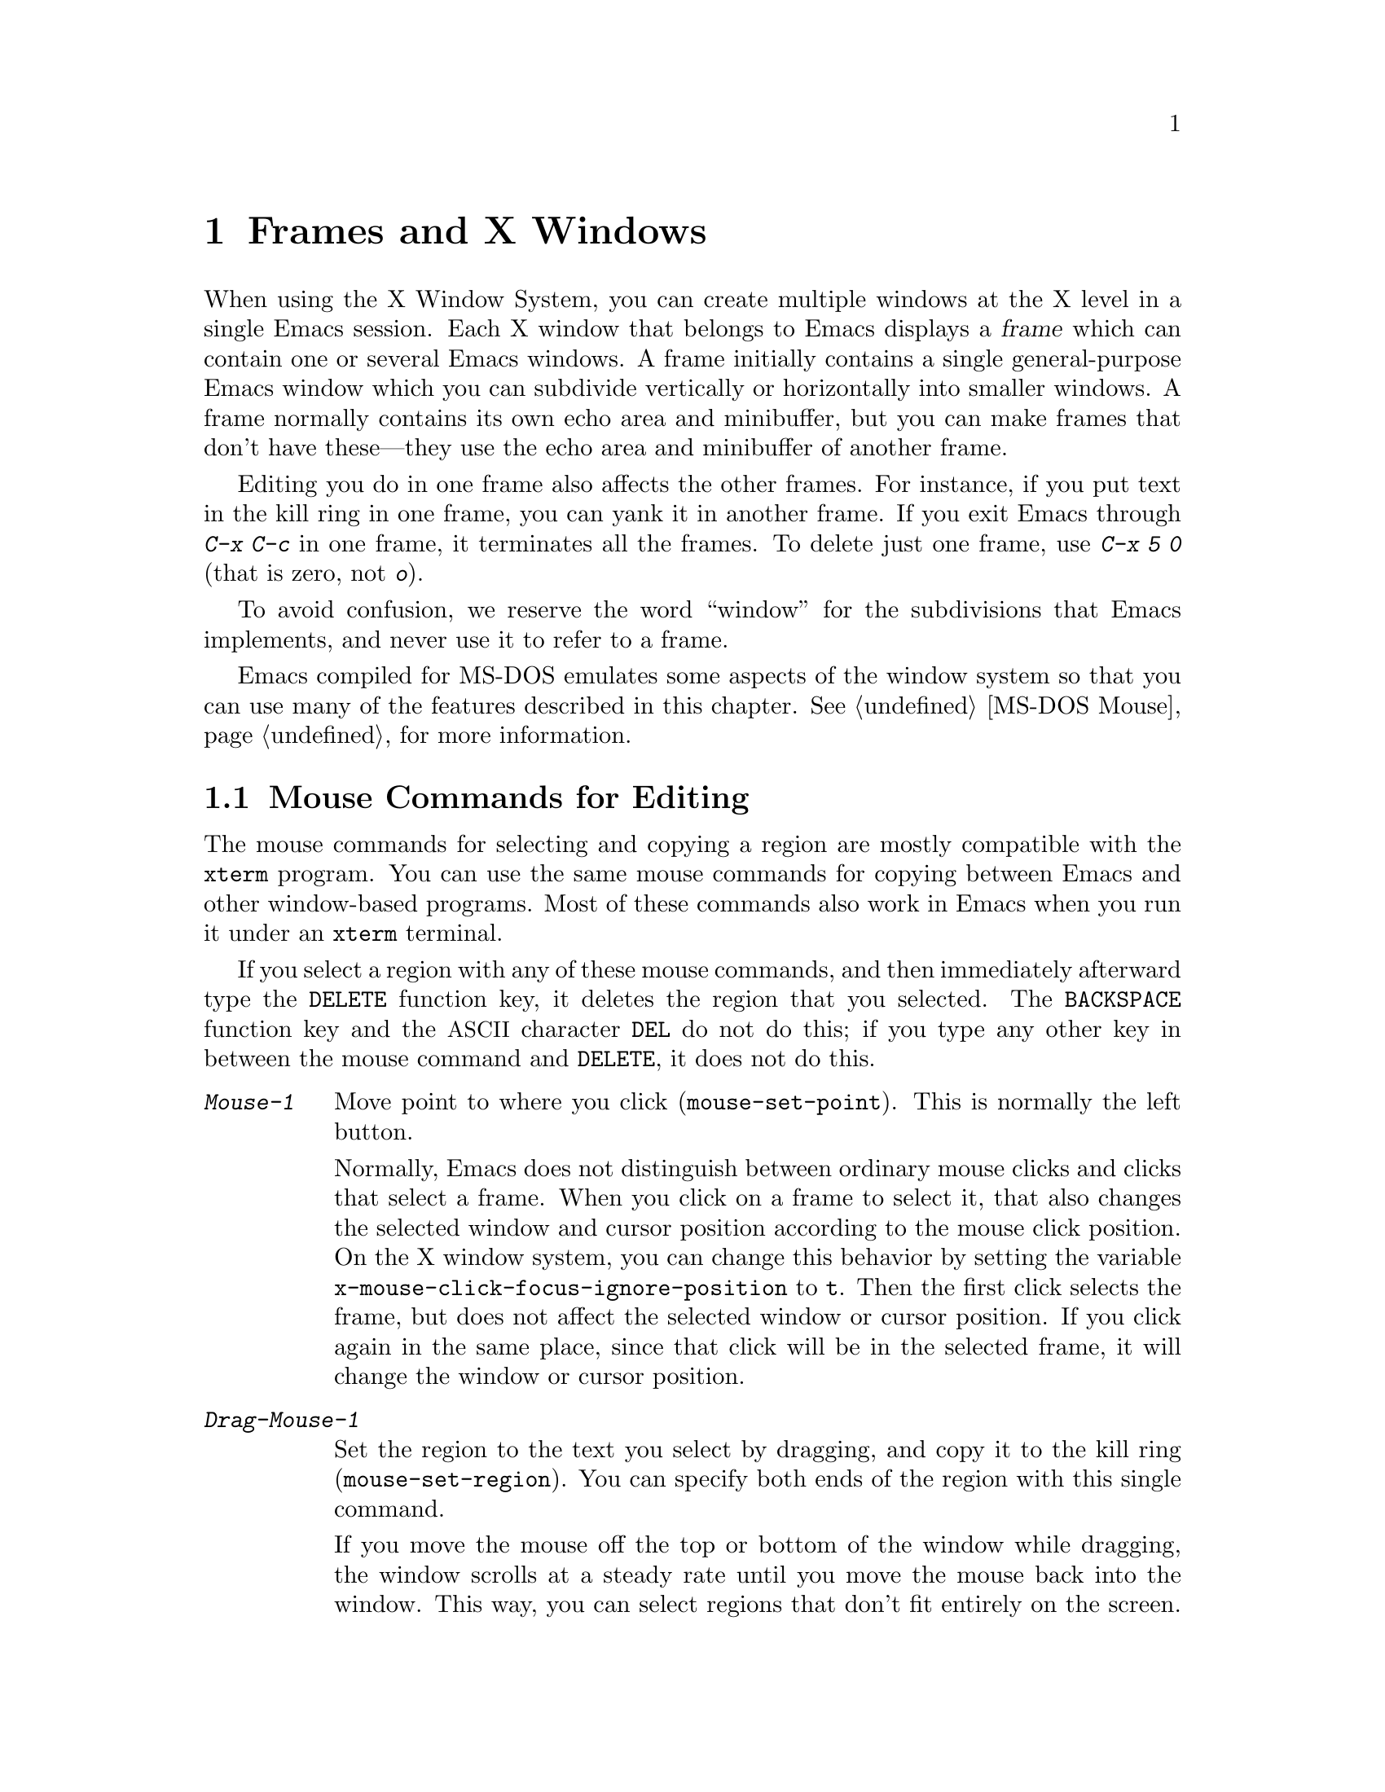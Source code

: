@c This is part of the Emacs manual.
@c Copyright (C) 1985, 86, 87, 93, 94, 95, 97, 99, 2000, 2001, 2004
@c   Free Software Foundation, Inc.
@c See file emacs.texi for copying conditions.
@node Frames, International, Windows, Top
@chapter Frames and X Windows
@cindex frames

  When using the X Window System, you can create multiple windows at the
X level in a single Emacs session.  Each X window that belongs to Emacs
displays a @dfn{frame} which can contain one or several Emacs windows.
A frame initially contains a single general-purpose Emacs window which
you can subdivide vertically or horizontally into smaller windows.  A
frame normally contains its own echo area and minibuffer, but you can
make frames that don't have these---they use the echo area and
minibuffer of another frame.

  Editing you do in one frame also affects the other frames.  For
instance, if you put text in the kill ring in one frame, you can yank it
in another frame.  If you exit Emacs through @kbd{C-x C-c} in one frame,
it terminates all the frames.  To delete just one frame, use @kbd{C-x 5
0} (that is zero, not @kbd{o}).

  To avoid confusion, we reserve the word ``window'' for the
subdivisions that Emacs implements, and never use it to refer to a
frame.

  Emacs compiled for MS-DOS emulates some aspects of the window system
so that you can use many of the features described in this chapter.
@xref{MS-DOS Mouse}, for more information.

@menu
* Mouse Commands::      Moving, cutting, and pasting, with the mouse.
* Secondary Selection:: Cutting without altering point and mark.
* Clipboard::           Using the clipboard for selections.
* Mouse References::    Using the mouse to select an item from a list.
* Menu Mouse Clicks::   Mouse clicks that bring up menus.
* Mode Line Mouse::     Mouse clicks on the mode line.
* Creating Frames::     Creating additional Emacs frames with various contents.
* Frame Commands::      Iconifying, deleting, and switching frames.
* Speedbar::            How to make and use a speedbar frame.
* Multiple Displays::   How one Emacs job can talk to several displays.
* Special Buffer Frames::  You can make certain buffers have their own frames.
* Frame Parameters::    Changing the colors and other modes of frames.
* Scroll Bars::	        How to enable and disable scroll bars; how to use them.
* Wheeled Mice::        Using mouse wheels for scrolling.
* Drag and Drop::       Using drag and drop to open files and insert text.
* Menu Bars::	        Enabling and disabling the menu bar.
* Tool Bars::           Enabling and disabling the tool bar.
* Dialog Boxes::        Controlling use of dialog boxes.
* Tooltips::            Displaying information at the current mouse position.
* Mouse Avoidance::     Moving the mouse pointer out of the way.
* Non-Window Terminals::  Multiple frames on terminals that show only one.
* XTerm Mouse::         Using the mouse in an XTerm terminal emulator.
@end menu

@node Mouse Commands
@section Mouse Commands for Editing
@cindex mouse buttons (what they do)

  The mouse commands for selecting and copying a region are mostly
compatible with the @code{xterm} program.  You can use the same mouse
commands for copying between Emacs and other window-based programs.
Most of these commands also work in Emacs when you run it under an
@code{xterm} terminal.

@kindex DELETE @r{(and mouse selection)}
  If you select a region with any of these mouse commands, and then
immediately afterward type the @key{DELETE} function key, it deletes the
region that you selected.  The @key{BACKSPACE} function key and the
@acronym{ASCII} character @key{DEL} do not do this; if you type any other key
in between the mouse command and @key{DELETE}, it does not do this.

@findex mouse-set-region
@findex mouse-set-point
@findex mouse-yank-at-click
@findex mouse-save-then-click
@kindex Mouse-1
@kindex Mouse-2
@kindex Mouse-3
@table @kbd
@item Mouse-1
Move point to where you click (@code{mouse-set-point}).
This is normally the left button.

@vindex x-mouse-click-focus-ignore-position
Normally, Emacs does not distinguish between ordinary mouse clicks and
clicks that select a frame.  When you click on a frame to select it,
that also changes the selected window and cursor position according to
the mouse click position.  On the X window system, you can change this
behavior by setting the variable
@code{x-mouse-click-focus-ignore-position} to @code{t}.  Then the
first click selects the frame, but does not affect the selected window
or cursor position.  If you click again in the same place, since that
click will be in the selected frame, it will change the window or
cursor position.

@item Drag-Mouse-1
Set the region to the text you select by dragging, and copy it to the
kill ring (@code{mouse-set-region}).  You can specify both ends of the
region with this single command.

@vindex mouse-scroll-min-lines
If you move the mouse off the top or bottom of the window while
dragging, the window scrolls at a steady rate until you move the mouse
back into the window.  This way, you can select regions that don't fit
entirely on the screen.  The number of lines scrolled per step depends
on how far away from the window edge the mouse has gone; the variable
@code{mouse-scroll-min-lines} specifies a minimum step size.

@vindex mouse-drag-copy-region
If the variable @code{mouse-drag-copy-region} is @code{nil}, this
mouse command does not copy the selected region into the kill ring.

@item Mouse-2
Yank the last killed text, where you click (@code{mouse-yank-at-click}).
This is normally the middle button.

@item Mouse-3
This command, @code{mouse-save-then-kill}, has several functions
depending on where you click and the status of the region.

The most basic case is when you click @kbd{Mouse-1} in one place and
then @kbd{Mouse-3} in another.  This selects the text between those two
positions as the region.  It also copies the new region to the kill
ring, so that you can copy it to someplace else.

If you click @kbd{Mouse-1} in the text, scroll with the scroll bar, and
then click @kbd{Mouse-3}, it remembers where point was before scrolling
(where you put it with @kbd{Mouse-1}), and uses that position as the
other end of the region.  This is so that you can select a region that
doesn't fit entirely on the screen.

More generally, if you do not have a highlighted region, @kbd{Mouse-3}
selects the text between point and the click position as the region.  It
does this by setting the mark where point was, and moving point to where
you click.

If you have a highlighted region, or if the region was set just before
by dragging button 1, @kbd{Mouse-3} adjusts the nearer end of the region
by moving it to where you click.  The adjusted region's text also
replaces the old region's text in the kill ring.

If you originally specified the region using a double or triple
@kbd{Mouse-1}, so that the region is defined to consist of entire words
or lines, then adjusting the region with @kbd{Mouse-3} also proceeds by
entire words or lines.

If you use @kbd{Mouse-3} a second time consecutively, at the same place,
that kills the region already selected.

@item Double-Mouse-1
This key sets the region around the word which you click on.  If you
click on a character with ``symbol'' syntax (such as underscore, in C
mode), it sets the region around the symbol surrounding that character.

If you click on a character with open-parenthesis or close-parenthesis
syntax, it sets the region around the parenthetical grouping
which that character starts or ends.  If you click on a character with
string-delimiter syntax (such as a singlequote or doublequote in C), it
sets the region around the string constant (using heuristics to figure
out whether that character is the beginning or the end of it).

@item Double-Drag-Mouse-1
This key selects a region made up of the words you drag across.

@item Triple-Mouse-1
This key sets the region around the line you click on.

@item Triple-Drag-Mouse-1
This key selects a region made up of the lines you drag across.
@end table

  The simplest way to kill text with the mouse is to press @kbd{Mouse-1}
at one end, then press @kbd{Mouse-3} twice at the other end.
@xref{Killing}.  To copy the text into the kill ring without deleting it
from the buffer, press @kbd{Mouse-3} just once---or just drag across the
text with @kbd{Mouse-1}.  Then you can copy it elsewhere by yanking it.

@vindex mouse-yank-at-point
  To yank the killed or copied text somewhere else, move the mouse there
and press @kbd{Mouse-2}.  @xref{Yanking}.  However, if
@code{mouse-yank-at-point} is non-@code{nil}, @kbd{Mouse-2} yanks at
point.  Then it does not matter where you click, or even which of the
frame's windows you click on.  The default value is @code{nil}.  This
variable also affects yanking the secondary selection.

@cindex cutting and X
@cindex pasting and X
@cindex X cutting and pasting
  To copy text to another X window, kill it or save it in the kill ring.
Under X, this also sets the @dfn{primary selection}.  Then use the
``paste'' or ``yank'' command of the program operating the other window
to insert the text from the selection.

  To copy text from another X window, use the ``cut'' or ``copy''
command of the program operating the other window, to select the text
you want.  Then yank it in Emacs with @kbd{C-y} or @kbd{Mouse-2}.

  The standard coding system for X selections is
@code{compound-text-with-extensions}.  To specify another coding
system for X selections, use @kbd{C-x @key{RET} x} or @kbd{C-x
@key{RET} X}.  @xref{Specify Coding}.

@cindex primary selection
@cindex cut buffer
@cindex selection, primary
@vindex x-cut-buffer-max
  When Emacs puts text into the kill ring, or rotates text to the front
of the kill ring, it sets the @dfn{primary selection} in the X server.
This is how other X clients can access the text.  Emacs also stores the
text in the cut buffer, but only if the text is short enough
(the value of @code{x-cut-buffer-max} specifies the maximum number of
characters); putting long strings in the cut buffer can be slow.

  The commands to yank the first entry in the kill ring actually check
first for a primary selection in another program; after that, they check
for text in the cut buffer.  If neither of those sources provides text
to yank, the kill ring contents are used.

@node Secondary Selection
@section Secondary Selection
@cindex secondary selection

  The @dfn{secondary selection} is another way of selecting text using
X.  It does not use point or the mark, so you can use it to kill text
without setting point or the mark.

@table @kbd
@findex mouse-set-secondary
@kindex M-Drag-Mouse-1
@item M-Drag-Mouse-1
Set the secondary selection, with one end at the place where you press
down the button, and the other end at the place where you release it
(@code{mouse-set-secondary}).  The highlighting appears and changes as
you drag.  You can control the appearance of the highlighting by
customizing the @code{secondary-selection} face (@pxref{Face
Customization}).

If you move the mouse off the top or bottom of the window while
dragging, the window scrolls at a steady rate until you move the mouse
back into the window.  This way, you can mark regions that don't fit
entirely on the screen.

This way of setting the secondary selection does not alter the kill ring.

@findex mouse-start-secondary
@kindex M-Mouse-1
@item M-Mouse-1
Set one endpoint for the @dfn{secondary selection}
(@code{mouse-start-secondary}).

@findex mouse-secondary-save-then-kill
@kindex M-Mouse-3
@item M-Mouse-3
Make a secondary selection, using the place specified with @kbd{M-Mouse-1}
as the other end (@code{mouse-secondary-save-then-kill}).  This also
puts the selected text in the kill ring.  A second click at the same
place kills the secondary selection just made.

@findex mouse-yank-secondary
@kindex M-Mouse-2
@item M-Mouse-2
Insert the secondary selection where you click
(@code{mouse-yank-secondary}).  This places point at the end of the
yanked text.
@end table

Double or triple clicking of @kbd{M-Mouse-1} operates on words and
lines, much like @kbd{Mouse-1}.

If @code{mouse-yank-at-point} is non-@code{nil}, @kbd{M-Mouse-2}
yanks at point.  Then it does not matter precisely where you click; all
that matters is which window you click on.  @xref{Mouse Commands}.

@node Clipboard
@section Using the Clipboard
@cindex X clipboard
@cindex clipboard
@vindex x-select-enable-clipboard
@findex menu-bar-enable-clipboard
@cindex OpenWindows
@cindex Gnome

  Apart from the primary and secondary selection types, X supports a
@dfn{clipboard} selection type which is used by some applications,
particularly under OpenWindows and Gnome.

  The command @kbd{M-x menu-bar-enable-clipboard} makes the @code{Cut},
@code{Paste} and @code{Copy} menu items, as well as the keys of the same
names, all use the clipboard.

  You can customize the variable @code{x-select-enable-clipboard} to make
the Emacs yank functions consult the clipboard before the primary
selection, and to make the kill functions to store in the clipboard as
well as the primary selection.  Otherwise they do not access the
clipboard at all.  Using the clipboard is the default on MS-Windows,
unlike most systems.

@node Mouse References
@section Following References with the Mouse
@kindex Mouse-1 @r{(selection)}
@kindex Mouse-2 @r{(selection)}

  Some read-only Emacs buffers include references you can follow, or
commands you can activate.  These include names of files, of buffers,
of possible completions, of matches for a pattern, as well as the
buttons in Help buffers and customization buffers.  You can follow the
reference or activate the command by moving point to it and typing
@key{RET}.  You can also do this with the mouse, using either
@kbd{Mouse-1} or @kbd{Mouse-2}.

  Since yanking text into a read-only buffer is not allowed, these
buffers generally define @kbd{Mouse-2} to follow a reference or
activate a command.  For example, if you click @kbd{Mouse-2} on a file
name in a Dired buffer, you visit that file.  If you click
@kbd{Mouse-2} on an error message in the @samp{*Compilation*} buffer,
you go to the source code for that error message.  If you click
@kbd{Mouse-2} on a completion in the @samp{*Completions*} buffer, you
choose that completion.

  However, most applications use @kbd{Mouse-1} to do this sort of
thing, so Emacs implements this too.  If you click @kbd{Mouse-1}
quickly on a reference or button, it follows or activates.  If you
click slowly, it moves point as usual.  Dragging, meaning moving the
mouse while it is held down, also has its usual behavior of setting
the region.

@vindex mouse-1-click-in-non-selected-windows
  Normally, the @kbd{Mouse-1} click behavior is performed on links in
any window.  The variable @code{mouse-1-click-in-non-selected-windows}
controls whether @kbd{Mouse-1} has this behavior even in non-selected
windows, or only in the selected window.

@vindex mouse-highlight
  You can usually tell when @kbd{Mouse-1} and @kbd{Mouse-2} have this
special sort of meaning because the sensitive text highlights when you
move the mouse over it.  The variable @code{mouse-highlight} controls
whether to do this highlighting always (even when such text appears
where the mouse already is), never, or only immediately after you move
the mouse.

@vindex mouse-1-click-follows-link
  In Emacs versions before 22, only @kbd{Mouse-2} follows links and
@kbd{Mouse-1} always sets points.  If you prefer this behavior, set
the variable @code{mouse-1-click-follows-link} to @code{nil}.  This
variable also lets you choose various other alternatives for following
links with the mouse.  Type @kbd{C-h v mouse-1-click-follows-link @key{RET}}
for more details.

@node Menu Mouse Clicks
@section Mouse Clicks for Menus

  Mouse clicks modified with the @key{CTRL} and @key{SHIFT} keys
bring up menus.

@table @kbd
@item C-Mouse-1
@kindex C-Mouse-1
This menu is for selecting a buffer.

The MSB (``mouse select buffer'') global minor mode makes this
menu smarter and more customizable.  @xref{Buffer Menus}.

@item C-Mouse-2
@kindex C-Mouse-2
This menu is for specifying faces and other text properties
for editing formatted text.  @xref{Formatted Text}.

@item C-Mouse-3
@kindex C-Mouse-3
This menu is mode-specific.  For most modes if Menu-bar mode is on,
this menu has the same items as all the mode-specific menu-bar menus
put together.  Some modes may specify a different menu for this
button.@footnote{Some systems use @kbd{Mouse-3} for a mode-specific
menu.  We took a survey of users, and found they preferred to keep
@kbd{Mouse-3} for selecting and killing regions.  Hence the decision
to use @kbd{C-Mouse-3} for this menu.  To use @kbd{Mouse-3} instead,
do @code{(global-set-key [mouse-3] 'mouse-popup-menubar-stuff)}.}  If
Menu-bar mode is off, this menu contains all the items which would be
present in the menu bar---not just the mode-specific ones---so that
you can access them without having to display the menu bar.

@item S-Mouse-1
This menu is for specifying the frame's principal font.
@end table

@node Mode Line Mouse
@section Mode Line Mouse Commands
@cindex mode line, mouse
@cindex mouse on mode line

  You can use mouse clicks on window mode lines to select and manipulate
windows.

  Some areas of the mode line, such as the buffer name and the major
mode name, have their own special mouse bindings.  These areas are
highlighted when you hold the mouse over them, and information about
the special bindings will be displayed (@pxref{Tooltips}).

  You can also click on areas of the mode line that do not have
special mouse bindings of their own.  This has the following effects:

@table @kbd
@item Mouse-1
@kindex Mouse-1 @r{(mode line)}
@kbd{Mouse-1} on a mode line selects the window it belongs to.  By
dragging @kbd{Mouse-1} on the mode line, you can move it, thus
changing the height of the windows above and below.

@item Mouse-2
@kindex Mouse-2 @r{(mode line)}
@kbd{Mouse-2} on a mode line expands that window to fill its frame.

@item Mouse-3
@kindex Mouse-3 @r{(mode line)}
@kbd{Mouse-3} on a mode line deletes the window it belongs to.  If the
frame has only one window, it buries the current buffer instead, and
switches to another buffer.

@item C-Mouse-2
@kindex C-mouse-2 @r{(mode line)}
@kbd{C-Mouse-2} on a mode line splits the window above
horizontally, above the place in the mode line where you click.
@end table

@kindex C-Mouse-2 @r{(scroll bar)}
  @kbd{C-Mouse-2} on a scroll bar splits the corresponding window
vertically.  @xref{Split Window}.

@node Creating Frames
@section Creating Frames
@cindex creating frames

@kindex C-x 5
  The prefix key @kbd{C-x 5} is analogous to @kbd{C-x 4}, with parallel
subcommands.  The difference is that @kbd{C-x 5} commands create a new
frame rather than just a new window in the selected frame (@pxref{Pop
Up Window}).  If an existing visible or iconified frame already displays
the requested material, these commands use the existing frame, after
raising or deiconifying as necessary.

  The various @kbd{C-x 5} commands differ in how they find or create the
buffer to select:

@table @kbd
@item C-x 5 2
@kindex C-x 5 2
@findex make-frame-command
Create a new frame (@code{make-frame-command}).
@item C-x 5 b @var{bufname} @key{RET}
Select buffer @var{bufname} in another frame.  This runs
@code{switch-to-buffer-other-frame}.
@item C-x 5 f @var{filename} @key{RET}
Visit file @var{filename} and select its buffer in another frame.  This
runs @code{find-file-other-frame}.  @xref{Visiting}.
@item C-x 5 d @var{directory} @key{RET}
Select a Dired buffer for directory @var{directory} in another frame.
This runs @code{dired-other-frame}.  @xref{Dired}.
@item C-x 5 m
Start composing a mail message in another frame.  This runs
@code{mail-other-frame}.  It is the other-frame variant of @kbd{C-x m}.
@xref{Sending Mail}.
@item C-x 5 .
Find a tag in the current tag table in another frame.  This runs
@code{find-tag-other-frame}, the multiple-frame variant of @kbd{M-.}.
@xref{Tags}.
@item C-x 5 r @var{filename} @key{RET}
@kindex C-x 5 r
@findex find-file-read-only-other-frame
Visit file @var{filename} read-only, and select its buffer in another
frame.  This runs @code{find-file-read-only-other-frame}.
@xref{Visiting}.
@end table

@cindex default-frame-alist
@cindex initial-frame-alist
  You can control the appearance of new frames you create by setting the
frame parameters in @code{default-frame-alist}.  You can use the
variable @code{initial-frame-alist} to specify parameters that affect
only the initial frame.  @xref{Initial Parameters,,, elisp, The Emacs
Lisp Reference Manual}, for more information.

@cindex font (default)
  The easiest way to specify the principal font for all your Emacs
frames is with an X resource (@pxref{Font X}), but you can also do it by
modifying @code{default-frame-alist} to specify the @code{font}
parameter, as shown here:

@example
(add-to-list 'default-frame-alist '(font . "10x20"))
@end example

@noindent
Here's a similar example for specifying a foreground color:

@example
(add-to-list 'default-frame-alist '(background-color . "blue"))
@end example


@node Frame Commands
@section Frame Commands

  The following commands let you create, delete and operate on frames:

@table @kbd
@item C-z
@kindex C-z @r{(X windows)}
@findex iconify-or-deiconify-frame
Iconify the selected Emacs frame (@code{iconify-or-deiconify-frame}).
The normal meaning of @kbd{C-z}, to suspend Emacs, is not useful under a
window system, so it has a different binding in that case.

If you type this command on an Emacs frame's icon, it deiconifies the frame.

@item C-x 5 0
@kindex C-x 5 0
@findex delete-frame
Delete the selected frame (@code{delete-frame}).  This is not allowed if
there is only one frame.

@item C-x 5 o
@kindex C-x 5 o
@findex other-frame
Select another frame, raise it, and warp the mouse to it so that it
stays selected.  If you repeat this command, it cycles through all the
frames on your terminal.

@item C-x 5 1
@kindex C-x 5 1
@findex delete-other-frames
Delete all frames except the selected one.
@end table

@vindex focus-follows-mouse
  To make the command @kbd{C-x 5 o} work properly, you must tell Emacs
how the system (or the window manager) generally handles
focus-switching between windows.  There are two possibilities: either
simply moving the mouse onto a window selects it (gives it focus), or
you have to click on it in a suitable way to do so.  Unfortunately
there is no way Emacs can find out automatically which way the system
handles this, so you have to explicitly say, by setting the variable
@code{focus-follows-mouse}.  If just moving the mouse onto a window
selects it, that variable should be @code{t}; if a click is necessary,
the variable should be @code{nil}.

@node Speedbar
@section Making and Using a Speedbar Frame
@cindex speedbar

  An Emacs frame can have a @dfn{speedbar}, which is a vertical window
that serves as a scrollable menu of files you could visit and tags
within those files.  To create a speedbar, type @kbd{M-x speedbar}; this
creates a speedbar window for the selected frame.  From then on, you can
click on a file name in the speedbar to visit that file in the
corresponding Emacs frame, or click on a tag name to jump to that tag in
the Emacs frame.

  Initially the speedbar lists the immediate contents of the current
directory, one file per line.  Each line also has a box, @samp{[+]} or
@samp{<+>}, that you can click on with @kbd{Mouse-2} to ``open up'' the
contents of that item.  If the line names a directory, opening it adds
the contents of that directory to the speedbar display, underneath the
directory's own line.  If the line lists an ordinary file, opening it up
adds a list of the tags in that file to the speedbar display.  When a
file is opened up, the @samp{[+]} changes to @samp{[-]}; you can click
on that box to ``close up'' that file (hide its contents).

  Some major modes, including Rmail mode, Info, and GUD, have
specialized ways of putting useful items into the speedbar for you to
select.  For example, in Rmail mode, the speedbar shows a list of Rmail
files, and lets you move the current message to another Rmail file by
clicking on its @samp{<M>} box.

  A speedbar belongs to one Emacs frame, and always operates on that
frame.  If you use multiple frames, you can make a speedbar for some or
all of the frames; type @kbd{M-x speedbar} in any given frame to make a
speedbar for it.

@node Multiple Displays
@section Multiple Displays
@cindex multiple displays

  A single Emacs can talk to more than one X display.  Initially, Emacs
uses just one display---the one specified with the @env{DISPLAY}
environment variable or with the @samp{--display} option (@pxref{Initial
Options}).  To connect to another display, use the command
@code{make-frame-on-display}:

@findex make-frame-on-display
@table @kbd
@item M-x make-frame-on-display @key{RET} @var{display} @key{RET}
Create a new frame on display @var{display}.
@end table

  A single X server can handle more than one screen.  When you open
frames on two screens belonging to one server, Emacs knows they share a
single keyboard, and it treats all the commands arriving from these
screens as a single stream of input.

  When you open frames on different X servers, Emacs makes a separate
input stream for each server.  This way, two users can type
simultaneously on the two displays, and Emacs will not garble their
input.  Each server also has its own selected frame.  The commands you
enter with a particular X server apply to that server's selected frame.

  Despite these features, people using the same Emacs job from different
displays can still interfere with each other if they are not careful.
For example, if any one types @kbd{C-x C-c}, that exits the Emacs job
for all of them!

@node Special Buffer Frames
@section Special Buffer Frames

@vindex special-display-buffer-names
  You can make certain chosen buffers, for which Emacs normally creates
a second window when you have just one window, appear in special frames
of their own.  To do this, set the variable
@code{special-display-buffer-names} to a list of buffer names; any
buffer whose name is in that list automatically gets a special frame,
when an Emacs command wants to display it ``in another window.''

  For example, if you set the variable this way,

@example
(setq special-display-buffer-names
      '("*Completions*" "*grep*" "*tex-shell*"))
@end example

@noindent
then completion lists, @code{grep} output and the @TeX{} mode shell
buffer get individual frames of their own.  These frames, and the
windows in them, are never automatically split or reused for any other
buffers.  They continue to show the buffers they were created for,
unless you alter them by hand.  Killing the special buffer deletes its
frame automatically.

@vindex special-display-regexps
  More generally, you can set @code{special-display-regexps} to a list
of regular expressions; then a buffer gets its own frame if its name
matches any of those regular expressions.  (Once again, this applies only
to buffers that normally get displayed for you in a separate window.)

@vindex special-display-frame-alist
  The variable @code{special-display-frame-alist} specifies the frame
parameters for these frames.  It has a default value, so you don't need
to set it.

  For those who know Lisp, an element of
@code{special-display-buffer-names} or @code{special-display-regexps}
can also be a list.  Then the first element is the buffer name or
regular expression; the rest of the list specifies how to create the
frame.  It can be an association list specifying frame parameter
values; these values take precedence over parameter values specified
in @code{special-display-frame-alist}.  If you specify the symbol
@code{same-window} as a ``frame parameter'' in this list, with a
non-@code{nil} value, that means to use the selected window if
possible.  If you use the symbol @code{same-frame} as a ``frame
parameter'' in this list, with a non-@code{nil} value, that means to
use the selected frame if possible.

  Alternatively, the value can have this form:

@example
(@var{function} @var{args}...)
@end example

@noindent
where @var{function} is a symbol.  Then the frame is constructed by
calling @var{function}; its first argument is the buffer, and its
remaining arguments are @var{args}.

   An analogous feature lets you specify buffers which should be
displayed in the selected window.  @xref{Force Same Window}.  The
same-window feature takes precedence over the special-frame feature;
therefore, if you add a buffer name to
@code{special-display-buffer-names} and it has no effect, check to see
whether that feature is also in use for the same buffer name.

@node Frame Parameters
@section Setting Frame Parameters
@cindex Auto-Raise mode
@cindex Auto-Lower mode

  This section describes commands for altering the display style and
window management behavior of the selected frame.

@findex set-foreground-color
@findex set-background-color
@findex set-cursor-color
@findex set-mouse-color
@findex set-border-color
@findex auto-raise-mode
@findex auto-lower-mode
@cindex colors
@table @kbd
@item M-x set-foreground-color @key{RET} @var{color} @key{RET}
Specify color @var{color} for the foreground of the selected frame.
(This also changes the foreground color of the default face.)  You can
specify @var{color} either by its symbolic name or by its RGB
numerical specification@footnote{
See the X Window System documentation for more details.  On a typical
GNU or Unix system, the command @kbd{man 7 X} or @kbd{man -s 7 X} will
display the X manual page that explains how to specify colors.}.

@item M-x set-background-color @key{RET} @var{color} @key{RET}
Specify color @var{color} for the background of the selected frame.
(This also changes the background color of the default face.)

@item M-x set-cursor-color @key{RET} @var{color} @key{RET}
Specify color @var{color} for the cursor of the selected frame.

@item M-x set-mouse-color @key{RET} @var{color} @key{RET}
Specify color @var{color} for the mouse cursor when it is over the
selected frame.

@item M-x set-border-color @key{RET} @var{color} @key{RET}
Specify color @var{color} for the border of the selected frame.

@item M-x list-colors-display
Display the defined color names and show what the colors look like.
This command is somewhat slow.  @xref{Colors, list-colors-display,
Display available colors}.

@item M-x auto-raise-mode
Toggle whether or not the selected frame should auto-raise.  Auto-raise
means that every time you move the mouse onto the frame, it raises the
frame.

Note that this auto-raise feature is implemented by Emacs itself.  Some
window managers also implement auto-raise.  If you enable auto-raise for
Emacs frames in your X window manager, it should work, but it is beyond
Emacs's control and therefore @code{auto-raise-mode} has no effect on
it.

@item M-x auto-lower-mode
Toggle whether or not the selected frame should auto-lower.
Auto-lower means that every time you move the mouse off the frame,
the frame moves to the bottom of the stack of X windows.

The command @code{auto-lower-mode} has no effect on auto-lower
implemented by the X window manager.  To control that, you must use
the appropriate window manager features.

@findex set-frame-font
@item M-x set-frame-font @key{RET} @var{font} @key{RET}
@cindex font (principal)
Specify font @var{font} as the principal font for the selected frame.
The principal font controls several face attributes of the
@code{default} face (@pxref{Faces}).  For example, if the principal font
has a height of 12 pt, all text will be drawn in 12 pt fonts, unless you
use another face that specifies a different height.  @xref{Font X}, for
ways to list the available fonts on your system.

@kindex S-Mouse-1
You can also set a frame's principal font through a pop-up menu.
Press @kbd{S-Mouse-1} to activate this menu.
@end table

  In Emacs versions that use an X toolkit, the color-setting and
font-setting functions don't affect menus and the menu bar, since they
are displayed by their own widget classes.  To change the appearance of
the menus and menu bar, you must use X resources (@pxref{Resources}).
@xref{Colors}, regarding colors.  @xref{Font X}, regarding choice of
font.

  Colors, fonts, and other attributes of the frame's display can also
be customized by setting frame parameters in the variable
@code{default-frame-alist} (@pxref{Creating Frames}).  For a detailed
description of frame parameters and customization, see @ref{Frame
Parameters,,, elisp, The Emacs Lisp Reference Manual}.

@node Scroll Bars
@section Scroll Bars
@cindex Scroll Bar mode
@cindex mode, Scroll Bar

  When using X, Emacs normally makes a @dfn{scroll bar} at the left of
each Emacs window.@footnote{Placing it at the left is usually more
useful with overlapping frames with text starting at the left margin.}
The scroll bar runs the height of the window, and shows a moving
rectangular inner box which represents the portion of the buffer
currently displayed.  The entire height of the scroll bar represents the
entire length of the buffer.

  You can use @kbd{Mouse-2} (normally, the middle button) in the scroll
bar to move or drag the inner box up and down.  If you move it to the
top of the scroll bar, you see the top of the buffer.  If you move it to
the bottom of the scroll bar, you see the bottom of the buffer.

  The left and right buttons in the scroll bar scroll by controlled
increments.  @kbd{Mouse-1} (normally, the left button) moves the line at
the level where you click up to the top of the window.  @kbd{Mouse-3}
(normally, the right button) moves the line at the top of the window
down to the level where you click.  By clicking repeatedly in the same
place, you can scroll by the same distance over and over.

  You can also click @kbd{C-Mouse-2} in the scroll bar to split a
window vertically.  The split occurs on the line where you click.

@findex scroll-bar-mode
@vindex scroll-bar-mode
  You can enable or disable Scroll Bar mode with the command @kbd{M-x
scroll-bar-mode}.  With no argument, it toggles the use of scroll bars.
With an argument, it turns use of scroll bars on if and only if the
argument is positive.  This command applies to all frames, including
frames yet to be created.  Customize the variable @code{scroll-bar-mode}
to control the use of scroll bars at startup.  You can use it to specify
that they are placed at the right of windows if you prefer that.  You
have to set this variable through the @samp{Customize} interface
(@pxref{Easy Customization}).  Otherwise, it will not work properly.
You can use the X resource @samp{verticalScrollBars} to control the
initial setting of Scroll Bar mode similarly.  @xref{Resources}.

@findex toggle-scroll-bar
  To enable or disable scroll bars for just the selected frame, use the
command @kbd{M-x toggle-scroll-bar}.

@vindex scroll-bar-width
@cindex width of the scroll bar
  You can control the scroll bar width by changing the value of the
@code{scroll-bar-width} frame parameter.

@node Wheeled Mice
@section Scrolling With ``Wheeled'' Mice

@cindex mouse wheel
@cindex wheel, mouse
@findex mouse-wheel-mode
@cindex Mouse Wheel minor mode
@cindex mode, Mouse Wheel
  Some mice have a ``wheel'' instead of a third button.  You can
usually click the wheel to act as either @kbd{Mouse-2} or
@kbd{Mouse-3}, depending on the setup.  You can also use the wheel to
scroll windows instead of using the scroll bar or keyboard commands.
Mouse wheel support only works if the system generates appropriate
events; whenever possible, it is turned on by default.  To toggle this
feature, use @kbd{M-x mouse-wheel-mode}.

@vindex mouse-wheel-follow-mouse
@vindex mouse-wheel-scroll-amount
@vindex mouse-wheel-progressive-speed
  The variables @code{mouse-wheel-follow-mouse} and
@code{mouse-wheel-scroll-amount} determine where and by how much
buffers are scrolled.  The variable
@code{mouse-wheel-progressive-speed} determines whether the the scroll
speed is linked to how fast you move the wheel.

@node Drag and Drop
@section Drag and Drop
@cindex drag and drop

  Emacs supports @dfn{drag and drop} using the mouse.  For instance,
dropping text onto an Emacs frame inserts the text where it is dropped.
Dropping a file onto an Emacs frame visits that file.  As a special
case, dropping the file on a Dired buffer moves or copies the file
(according to the conventions of the application it came from) into the
directory displayed in that buffer.

@vindex x-dnd-open-file-other-window
  Dropping a file normally visits it in the window you drop it on.  If
you prefer to visit the file in a new window in such cases, customize
the variable @code{x-dnd-open-file-other-window}.

@ignore
@c ??? To Lisp manual
@vindex x-dnd-test-function
@vindex x-dnd-known-types
  When a user drags something from another application over Emacs, that other
application expects Emacs to tell it if Emacs can handle the data that is
dragged.  The variable @code{x-dnd-test-function} is used by Emacs to determine
what to reply.  The default value is @code{x-dnd-default-test-function}
which accepts drops if the type of the data to be dropped is present in
@code{x-dnd-known-types}.  You can customize @code{x-dnd-test-function} and/or
@code{x-dnd-known-types} if you want Emacs to accept or reject drops based
on some other criteria.

@vindex x-dnd-types-alist
  If you want to change the way Emacs handles drop of different types
or add a new type, customize @code{x-dnd-types-alist}.  This requires
detailed knowledge of what types other applications use for drag and
drop.

@vindex x-dnd-protocol-alist
  When an URL is dropped on Emacs it may be a file, but it may also be
another URL type (ftp, http, etc.).  Emacs first checks
@code{x-dnd-protocol-alist} to determine what to do with the URL.  If
there is no match there and if @code{browse-url-browser-function} is
an alist, Emacs looks for a match there.  If no match is found the
text for the URL is inserted.  If you want to alter Emacs behavior,
you can customize these variables.
@end ignore

  The drag and drop protocols XDND, Motif and the
old KDE 1.x protocol are currently supported.

@node Menu Bars
@section Menu Bars
@cindex Menu Bar mode
@cindex mode, Menu Bar

  You can turn display of menu bars on or off with @kbd{M-x
menu-bar-mode} or by customizing the variable @code{menu-bar-mode}.
With no argument, this command toggles Menu Bar mode, a
minor mode.  With an argument, the command turns Menu Bar mode on if the
argument is positive, off if the argument is not positive.  You can use
the X resource @samp{menuBarLines} to control the initial setting of
Menu Bar mode.  @xref{Resources}.

@kindex C-Mouse-3 @r{(when menu bar is disabled)}
  Expert users often turn off the menu bar, especially on text-only
terminals, where this makes one additional line available for text.
If the menu bar is off, you can still pop up a menu of its contents
with @kbd{C-Mouse-3} on a display which supports pop-up menus.
@xref{Menu Mouse Clicks}.

  @xref{Menu Bar}, for information on how to invoke commands with the
menu bar.  @xref{X Resources}, for how to customize the menu bar
menus.

@node Tool Bars
@section Tool Bars
@cindex Tool Bar mode
@cindex mode, Tool Bar
@cindex icons, toolbar

  The @dfn{tool bar} is a line (or lines) of icons at the top of the
Emacs window, just below the menu bar.  You can click on these icons
with the mouse to do various jobs.

  The global tool bar contains general commands.  Some major modes
define their own tool bars to replace it.  A few ``special'' modes
that are not designed for ordinary editing remove some items from the
global tool bar.

  Tool bars work only on a graphical display.  The tool bar uses colored
XPM icons if Emacs was built with XPM support.  Otherwise, the tool
bar uses monochrome icons (PBM or XBM format).

  You can turn display of tool bars on or off with @kbd{M-x
tool-bar-mode}.

@node Dialog Boxes
@section Using Dialog Boxes
@cindex dialog boxes

@vindex use-dialog-box
  A dialog box is a special kind of menu for asking you a yes-or-no
question or some other special question.  Many Emacs commands use a
dialog box to ask a yes-or-no question, if you used the mouse to
invoke the command to begin with.

  You can customize the variable @code{use-dialog-box} to suppress the
use of dialog boxes.  This also controls whether to use file selection
windows (but those are not supported on all platforms).

@vindex use-file-dialog
  A file selection window is a special kind of dialog box for asking for
file names.

  You can customize the variable @code{use-file-dialog} to suppress the
use of file selection windows even if you still want other kinds
of dialogs.  This variable has no effect if you have suppressed all dialog
boxes with the variable @code{use-dialog-box}.

@vindex x-use-old-gtk-file-dialog
  For Gtk+ version 2.4 and 2.6, you can make Emacs use the old file dialog
by setting the variable @code{x-use-old-gtk-file-dialog} to a non-@code{nil}
value.  If Emacs is built with a Gtk+ version that has only one file dialog,
the setting of this variable has no effect.

@node Tooltips
@section Tooltips
@cindex tooltips

  @dfn{Tooltips} are small windows that display text information at the
current mouse position.  They activate when there is a pause in mouse
movement.  There are two types of tooltip: help tooltips and GUD
tooltips.

  @dfn{Help tooltips} typically display over text---including the mode
line---but may be also available for many other parts of the Emacs
frame such as the tool bar and menu items.

@findex tooltip-mode
  You can toggle help tooltips (Tooltip mode) with the command
  @kbd{M-x tooltip-mode}.  When Tooltip mode is disabled, the help text
is displayed in the echo area instead.

  @dfn{GUD tooltips} show values of variables.  They are useful when
you are debugging a program.  @xref{Debugger Operation}.

@vindex tooltip-delay
  The variables @code{tooltip-delay} specifies how long Emacs should
wait before displaying a tooltip.  For additional customization
options for displaying tooltips, use @kbd{M-x customize-group
@key{RET} tooltip @key{RET}}.  @xref{X Resources}, for information on
customizing the windows that display tooltips.

@node Mouse Avoidance
@section Mouse Avoidance
@cindex avoiding mouse in the way of your typing
@cindex mouse avoidance

@vindex mouse-avoidance-mode
Mouse Avoidance mode keeps the window system mouse pointer away from
point, to avoid obscuring text.  Whenever it moves the mouse, it also
raises the frame.  To use Mouse Avoidance mode, customize the variable
@code{mouse-avoidance-mode}.  You can set this to various values to
move the mouse in several ways:

@table @code
@item banish
Move the mouse to the upper-right corner on any key-press;
@item exile
Move the mouse to the corner only if the cursor gets too close,
and allow it to return once the cursor is out of the way;
@item jump
If the cursor gets too close to the mouse, displace the mouse
a random distance & direction;
@item animate
As @code{jump}, but shows steps along the way for illusion of motion;
@item cat-and-mouse
The same as @code{animate};
@item proteus
As @code{animate}, but changes the shape of the mouse pointer too.
@end table

@findex mouse-avoidance-mode
You can also use the command @kbd{M-x mouse-avoidance-mode} to enable
the mode.

@node Non-Window Terminals
@section Non-Window Terminals
@cindex non-window terminals
@cindex single-frame terminals

  If your terminal does not have a window system that Emacs supports,
then it can display only one Emacs frame at a time.  However, you can
still create multiple Emacs frames, and switch between them.  Switching
frames on these terminals is much like switching between different
window configurations.

  Use @kbd{C-x 5 2} to create a new frame and switch to it; use @kbd{C-x
5 o} to cycle through the existing frames; use @kbd{C-x 5 0} to delete
the current frame.

  Each frame has a number to distinguish it.  If your terminal can
display only one frame at a time, the selected frame's number @var{n}
appears near the beginning of the mode line, in the form
@samp{F@var{n}}.

@findex set-frame-name
@findex select-frame-by-name
  @samp{F@var{n}} is actually the frame's name.  You can also specify a
different name if you wish, and you can select a frame by its name.  Use
the command @kbd{M-x set-frame-name @key{RET} @var{name} @key{RET}} to
specify a new name for the selected frame, and use @kbd{M-x
select-frame-by-name @key{RET} @var{name} @key{RET}} to select a frame
according to its name.  The name you specify appears in the mode line
when the frame is selected.

@node XTerm Mouse
@section Using a Mouse in Terminal Emulators
@cindex xterm, mouse support
@cindex terminal emulators, mouse support

Some terminal emulators under X support mouse clicks in the terminal
window.  In a terminal emulator which is compatible with @code{xterm},
you can use @kbd{M-x xterm-mouse-mode} to give Emacs control over
simple use of the mouse---basically, only non-modified single clicks
are supported.  The normal @code{xterm} mouse functionality for such
clicks is still available by holding down the @kbd{SHIFT} key when you
press the mouse button.

  Xterm Mouse mode is a global minor mode (@pxref{Minor Modes}).
Repeating the command turns the mode off again.

@ignore
   arch-tag: 7dcf3a31-a43b-45d4-a900-445b10d77e49
@end ignore
